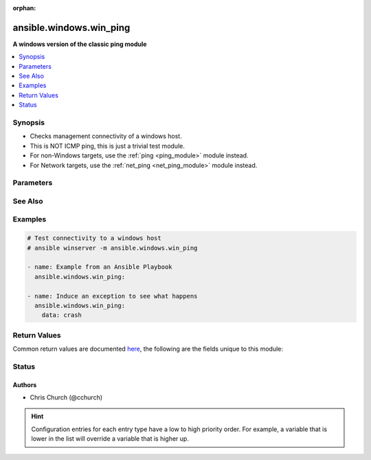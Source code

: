 :orphan:

.. _ansible.windows.win_ping_module:


************************
ansible.windows.win_ping
************************

**A windows version of the classic ping module**



.. contents::
   :local:
   :depth: 1


Synopsis
--------
- Checks management connectivity of a windows host.
- This is NOT ICMP ping, this is just a trivial test module.
- For non-Windows targets, use the :ref:`ping <ping_module>` module instead.
- For Network targets, use the :ref:`net_ping <net_ping_module>` module instead.




Parameters
----------

.. raw:: html

    <table  border=0 cellpadding=0 class="documentation-table">
        <tr>
            <th colspan="1">Parameter</th>
            <th>Choices/<font color="blue">Defaults</font></th>
                        <th width="100%">Comments</th>
        </tr>
                    <tr>
                                                                <td colspan="1">
                    <div class="ansibleOptionAnchor" id="parameter-"></div>
                    <b>data</b>
                    <a class="ansibleOptionLink" href="#parameter-" title="Permalink to this option"></a>
                    <div style="font-size: small">
                        <span style="color: purple">string</span>
                                                                    </div>
                                    </td>
                                <td>
                                                                                                                                                                    <b>Default:</b><br/><div style="color: blue">"pong"</div>
                                    </td>
                                                                <td>
                                            <div>Alternate data to return instead of &#x27;pong&#x27;.</div>
                                            <div>If this parameter is set to <code>crash</code>, the module will cause an exception.</div>
                                                        </td>
            </tr>
                        </table>
    <br/>



See Also
--------

.. seealso::

   :ref:`ping_module`
      The official documentation on the **ping** module.


Examples
--------

.. code-block:: yaml+jinja

    
    # Test connectivity to a windows host
    # ansible winserver -m ansible.windows.win_ping

    - name: Example from an Ansible Playbook
      ansible.windows.win_ping:

    - name: Induce an exception to see what happens
      ansible.windows.win_ping:
        data: crash




Return Values
-------------
Common return values are documented `here <https://docs.ansible.com/ansible/latest/reference_appendices/common_return_values.html#common-return-values>`_, the following are the fields unique to this module:

.. raw:: html

    <table border=0 cellpadding=0 class="documentation-table">
        <tr>
            <th colspan="1">Key</th>
            <th>Returned</th>
            <th width="100%">Description</th>
        </tr>
                    <tr>
                                <td colspan="1">
                    <div class="ansibleOptionAnchor" id="return-"></div>
                    <b>ping</b>
                    <a class="ansibleOptionLink" href="#return-" title="Permalink to this return value"></a>
                    <div style="font-size: small">
                      <span style="color: purple">string</span>
                                          </div>
                                    </td>
                <td>success</td>
                <td>
                                                                        <div>Value provided with the data parameter.</div>
                                                                <br/>
                                            <div style="font-size: smaller"><b>Sample:</b></div>
                                                <div style="font-size: smaller; color: blue; word-wrap: break-word; word-break: break-all;">pong</div>
                                    </td>
            </tr>
                        </table>
    <br/><br/>


Status
------


Authors
~~~~~~~

- Chris Church (@cchurch)


.. hint::
    Configuration entries for each entry type have a low to high priority order. For example, a variable that is lower in the list will override a variable that is higher up.

